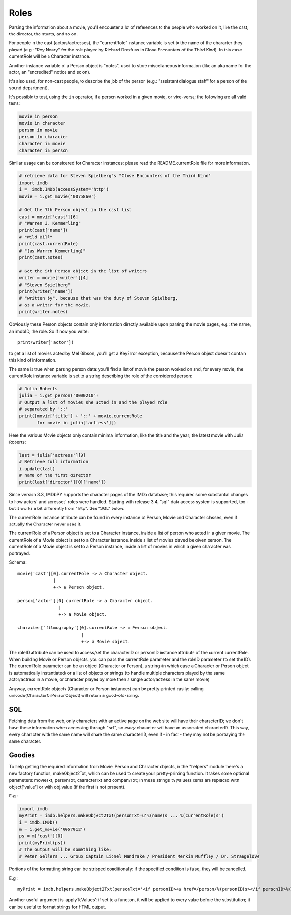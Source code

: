 Roles
=====

Parsing the information about a movie, you'll encounter a lot of references
to the people who worked on it, like the cast, the director, the stunts,
and so on.

For people in the cast (actors/actresses), the "currentRole" instance
variable is set to the name of the character they played (e.g.: "Roy Neary"
for the role played by Richard Dreyfuss in Close Encounters of the Third Kind).
In this case currentRole will be a Character instance.

Another instance variable of a Person object is "notes", used to store
miscellaneous information (like an aka name for the actor, an "uncredited"
notice and so on).

It's also used, for non-cast people, to describe the job of the person
(e.g.: "assistant dialogue staff" for a person of the sound department).

It's possible to test, using the ``in`` operator, if a person worked
in a given movie, or vice-versa; the following are all valid tests:

.. code-block:: python

   movie in person
   movie in character
   person in movie
   person in character
   character in movie
   character in person

Similar usage can be considered for Character instances: please read
the README.currentRole file for more information.

.. code-block:: python

    # retrieve data for Steven Spielberg's "Close Encounters of the Third Kind"
    import imdb
    i =  imdb.IMDb(accessSystem='http')
    movie = i.get_movie('0075860')

    # Get the 7th Person object in the cast list
    cast = movie['cast'][6]
    # "Warren J. Kemmerling"
    print(cast['name'])
    # "Wild Bill"
    print(cast.currentRole)
    # "(as Warren Kemmerling)"
    print(cast.notes)

    # Get the 5th Person object in the list of writers
    writer = movie['writer'][4]
    # "Steven Spielberg"
    print(writer['name'])
    # "written by", because that was the duty of Steven Spielberg,
    # as a writer for the movie.
    print(writer.notes)

Obviously these Person objects contain only information directly
available upon parsing the movie pages, e.g.: the name, an imdbID, the role.
So if now you write::

    print(writer['actor'])

to get a list of movies acted by Mel Gibson, you'll get a KeyError exception,
because the Person object doesn't contain this kind of information.


The same is true when parsing person data: you'll find a list of movie
the person worked on and, for every movie, the currentRole instance variable
is set to a string describing the role of the considered person:

.. code-block:: python

    # Julia Roberts
    julia = i.get_person('0000210')
    # Output a list of movies she acted in and the played role
    # separated by '::'
    print([movie['title'] + '::' + movie.currentRole
           for movie in julia['actress']])

Here the various Movie objects only contain minimal information,
like the title and the year; the latest movie with Julia Roberts:

.. code-block:: python

    last = julia['actress'][0]
    # Retrieve full information
    i.update(last)
    # name of the first director
    print(last['director'][0]['name'])

Since version 3.3, IMDbPY supports the character pages of the IMDb database;
this required some substantial changes to how actors' and acresses' roles
were handled. Starting with release 3.4, "sql" data access system is supported,
too - but it works a bit differently from "http". See "SQL" below.

The currentRole instance attribute can be found in every instance of Person,
Movie and Character classes, even if actually the Character never uses it.

The currentRole of a Person object is set to a Character instance, inside
a list of person who acted in a given movie. The currentRole of a Movie object
is set to a Character instance, inside a list of movies played be given person.
The currentRole of a Movie object is set to a Person instance, inside a list
of movies in which a given character was portrayed.

Schema::

  movie['cast'][0].currentRole -> a Character object.
                |
                +-> a Person object.

  person['actor'][0].currentRole -> a Character object.
                  |
                  +-> a Movie object.

  character['filmography'][0].currentRole -> a Person object.
                           |
                           +-> a Movie object.

The roleID attribute can be used to access/set the characterID or personID
instance attribute of the current currentRole. When building Movie or Person
objects, you can pass the currentRole parameter and the roleID parameter
(to set the ID). The currentRole parameter can be an object
(Character or Person), a string (in which case a Character or Person object is
automatically instantiated) or a list of objects or strings (to handle multiple
characters played by the same actor/actress in a movie, or character played
by more then a single actor/actress in the same movie).

Anyway, currentRole objects (Character or Person instances) can be
pretty-printed easily: calling unicode(CharacterOrPersonObject) will return
a good-old-string.


SQL
---

Fetching data from the web, only characters with an active page on the web site
will have their characterID; we don't have these information when accessing
through "sql", so *every* character will have an associated characterID.
This way, every character with the same name will share the same characterID,
even if - in fact - they may not be portraying the same character.


Goodies
-------

To help getting the required information from Movie, Person and Character
objects, in the "helpers" module there's a new factory function,
makeObject2Txt, which can be used to create your pretty-printing function.
It takes some optional parameters: movieTxt, personTxt, characterTxt
and companyTxt; in these strings %(value)s items are replaced with
object['value'] or with obj.value (if the first is not present).

E.g.:

.. code-block:: python

   import imdb
   myPrint = imdb.helpers.makeObject2Txt(personTxt=u'%(name)s ... %(currentRole)s')
   i = imdb.IMDb()
   m = i.get_movie('0057012')
   ps = m['cast'][0]
   print(myPrint(ps))
   # The output will be something like:
   # Peter Sellers ... Group Captain Lionel Mandrake / President Merkin Muffley / Dr. Strangelove


Portions of the formatting string can be stripped conditionally:
if the specified condition is false, they will be cancelled.

E.g.::

  myPrint = imdb.helpers.makeObject2Txt(personTxt='<if personID><a href=/person/%(personID)s></if personID>%(long imdb name)s<if personID></a></if personID><if currentRole> ... %(currentRole)s<if notes> %(notes)s</if notes></if currentRole>'


Another useful argument is 'applyToValues': if set to a function, it will be
applied to every value before the substitution; it can be useful to format
strings for HTML output.
